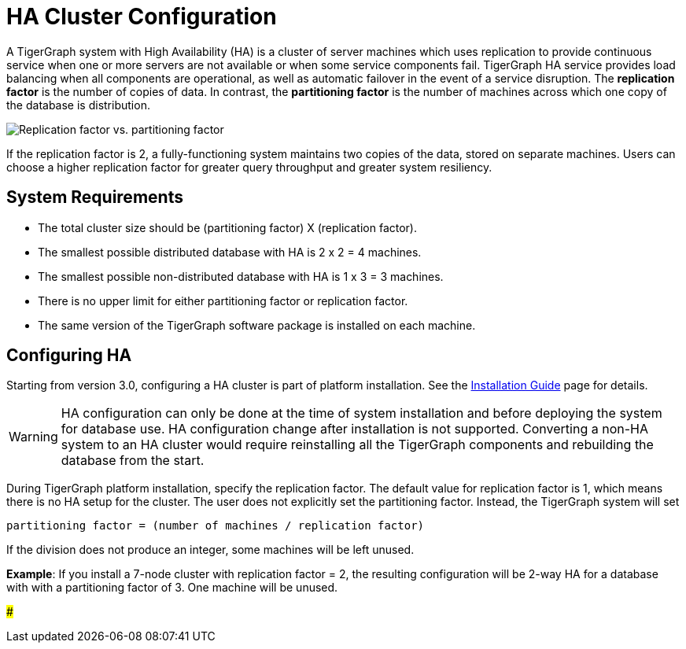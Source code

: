 = HA Cluster Configuration

A TigerGraph system with High Availability (HA) is a cluster of server machines which uses replication to provide continuous service when one or more servers are not available or when some service components fail. TigerGraph HA service provides load balancing when all components are operational, as well as automatic failover in the event of a service disruption. The *replication factor* is the number of copies of data. In contrast, the *partitioning factor* is the number of machines across which one copy of the database is distribution.

image::cluster_arch.png[Replication factor vs. partitioning factor]

If the replication factor is 2, a fully-functioning system maintains two copies of the data, stored on separate machines. Users can choose a higher replication factor for greater query throughput and greater system resiliency.

== System Requirements

* The total cluster size should be (partitioning factor) X (replication factor).
* The smallest possible distributed database with HA is 2 x 2 = 4 machines.
* The smallest possible non-distributed database with HA is 1 x 3 = 3 machines.
* There is no upper limit for either partitioning factor or replication factor.
* The same version of the TigerGraph software package is installed on each machine.

== Configuring HA

Starting from version 3.0, configuring a HA cluster is part of platform installation. See the xref:installation:install.adoc[Installation Guide] page for details.

[WARNING]
====
HA configuration can only be done at the time of system installation and before deploying the system for database use. HA configuration change after installation is not supported. Converting a non-HA system to an HA cluster would require reinstalling all the TigerGraph components and rebuilding the database from the start.
====

During TigerGraph platform installation, specify the replication factor. The default value for replication factor is 1, which means there is no HA setup for the cluster. The user does not explicitly set the partitioning factor. Instead, the TigerGraph system will set

`partitioning factor = (number of machines / replication factor)`

If the division does not produce an integer, some machines will be left unused.

*Example*: If you install a 7-node cluster with replication factor = 2, the resulting configuration will be 2-way HA for a database with with a partitioning factor of 3. One machine will be unused.

###
